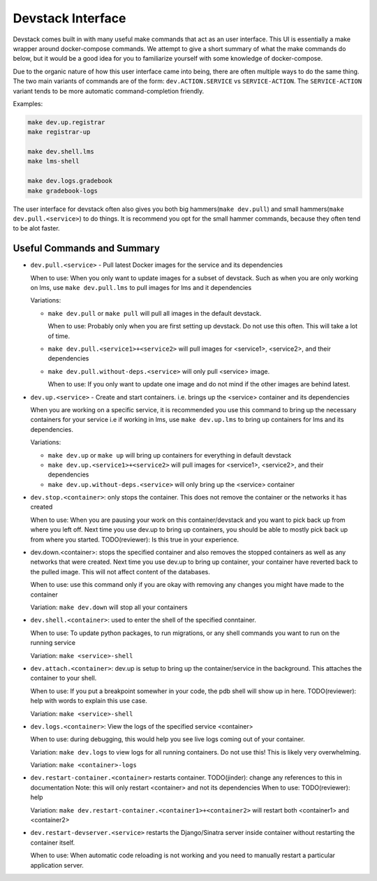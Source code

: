 Devstack Interface
------------------

Devstack comes built in with many useful make commands that act as an user interface. This UI is essentially a make wrapper around docker-compose commands. We attempt to give a short summary of what the make commands do below, but it would be a good idea for you to familiarize yourself with some knowledge of docker-compose.

Due to the organic nature of how this user interface came into being, there are often multiple ways to do the same thing. The two main variants of commands are of the form: ``dev.ACTION.SERVICE`` vs ``SERVICE-ACTION``. The ``SERVICE-ACTION`` variant tends to be more automatic command-completion friendly.

Examples:

.. code:: sh

    make dev.up.registrar
    make registrar-up

    make dev.shell.lms
    make lms-shell

    make dev.logs.gradebook
    make gradebook-logs

The user interface for devstack often also gives you both big hammers(``make dev.pull``) and small hammers(``make dev.pull.<service>``) to do things. It is recommend you opt for the small hammer commands, because they often tend to be alot faster.

Useful Commands and Summary
~~~~~~~~~~~~~~~~~~~~~~~~~~~

.. Note: this document does not contain all commands in Makefile. To see full range of the make interface, please see Makefile

- ``dev.pull.<service>`` - Pull latest Docker images for the service and its dependencies

  When to use: When you only want to update images for a subset of devstack. Such as when you are only working on lms, use ``make dev.pull.lms`` to pull images for lms and it dependencies

  Variations:

  + ``make dev.pull`` or ``make pull`` will pull all images in the default devstack.

    When to use: Probably only when you are first setting up devstack. Do not use this often. This will take a lot of time.

  + ``make dev.pull.<service1>+<service2>`` will pull images for <service1>, <service2>, and their dependencies

  + ``make dev.pull.without-deps.<service>`` will only pull <service> image.

    When to use: If you only want to update one image and do not mind if the other images are behind latest.

- ``dev.up.<service>`` - Create and start containers. i.e. brings up the <service> container and its dependencies

  When you are working on a specific service, it is recommended you use this command to bring up the necessary containers for your service i.e if working in lms, use ``make dev.up.lms`` to bring up containers for lms and its dependencies.

  Variations:

  + ``make dev.up`` or ``make up`` will bring up containers for everything in default devstack

  + ``make dev.up.<service1>+<service2>`` will pull images for <service1>, <service2>, and their dependencies

  + ``make dev.up.without-deps.<service>`` will only bring up the <service> container

- ``dev.stop.<container>``: only stops the container. This does not remove the container or the networks it has created

  When to use: When you are pausing your work on this container/devstack and you want to pick back up from where you left off. Next time you use dev.up to bring up containers, you should be able to mostly pick back up from where you started.  TODO(reviewer): Is this true in your experience.

- dev.down.<container>: stops the specified container and also removes the stopped containers as well as any networks that were created. Next time you use dev.up to bring up container, your container have reverted back to the pulled image.  This will not affect content of the databases.

  When to use: use this command only if you are okay with removing any changes you might have made to the container

  Variation: ``make dev.down`` will stop all your containers

- ``dev.shell.<container>``: used to enter the shell of the specified conntainer.

  When to use: To update python packages, to run migrations, or any shell commands you want to run on the running service

  Variation: ``make <service>-shell``

- ``dev.attach.<container>``: dev.up is setup to bring up the container/service in the background. This attaches the container to your shell.

  When to use: If you put a breakpoint somewher in your code, the pdb shell will show up in here. TODO(reviewer): help with words to explain this use case.

  Variation: ``make <service>-shell``

- ``dev.logs.<container>``: View the logs of the specified service <container>

  When to use: during debugging, this would help you see live logs coming out of your container.

  Variation: ``make dev.logs`` to view logs for all running containers. Do not use this! This is likely very overwhelming.

  Variation: ``make <container>-logs``

- ``dev.restart-container.<container>`` restarts container. TODO(jinder): change any references to this in documentation
  Note: this will only restart <container> and not its dependencies
  When to use: TODO(reviewer): help

  Variation: ``make dev.restart-container.<container1>+<container2>`` will restart both <container1> and <container2>

- ``dev.restart-devserver.<service>`` restarts the Django/Sinatra server inside container without restarting the container itself.

  When to use: When automatic code reloading is not working and you need to manually restart a particular application server.

